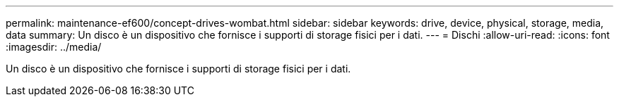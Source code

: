 ---
permalink: maintenance-ef600/concept-drives-wombat.html 
sidebar: sidebar 
keywords: drive, device, physical, storage, media, data 
summary: Un disco è un dispositivo che fornisce i supporti di storage fisici per i dati. 
---
= Dischi
:allow-uri-read: 
:icons: font
:imagesdir: ../media/


[role="lead"]
Un disco è un dispositivo che fornisce i supporti di storage fisici per i dati.
